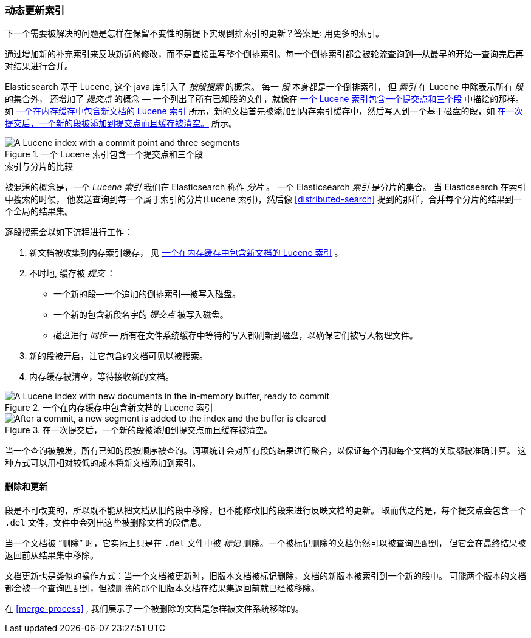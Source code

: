[[dynamic-indices]]
=== 动态更新索引

下一个需要被解决的问题是怎样在保留不变性的前提下实现倒排索引的更新？((("indices","dynamically updatable")))答案是: 用更多的索引。

通过增加新的补充索引来反映新近的修改，而不是直接重写整个倒排索引。每一个倒排索引都会被轮流查询到--从最早的开始--查询完后再对结果进行合并。


Elasticsearch 基于 Lucene, 这个 java 库引入了 _按段搜索_ 的概念。
((("per-segment search")))((("segments")))((("indices", "in Lucene")))每一 _段_ 本身都是一个倒排索引，
但 _索引_ 在 Lucene 中除表示所有 _段_ 的集合外， 还增加了 _提交点_ 的概念 &#x2014; 一个列出了所有已知段的文件((("commit point")))，就像在 <<img-index-segments>> 中描绘的那样。
如 <<img-memory-buffer>> 所示，新的文档首先被添加到内存索引缓存中，然后写入到一个基于磁盘的段，如 <<img-post-commit>> 所示。

[[img-index-segments]]
.一个 Lucene 索引包含一个提交点和三个段
image::images/elas_1101.png["A Lucene index with a commit point and three segments"]

.索引与分片的比较
***************************************

被混淆的概念是，一个 _Lucene 索引_ 我们在 Elasticsearch 称作 _分片_ 。
一个 Elasticsearch _索引_ ((("indices", "in Elasticsearch")))((("shards", "indices versus")))是分片的集合。
当 Elasticsearch 在索引中搜索的时候， 他发送查询到每一个属于索引的分片(Lucene 索引)，然后像 <<distributed-search>>
提到的那样，合并每个分片的结果到一个全局的结果集。

***************************************


逐段搜索会以如下流程进行工作：

1. 新文档被收集到内存索引缓存， 见 <<img-memory-buffer>> 。
2. 不时地, 缓存被 _提交_ ：

** 一个新的段--一个追加的倒排索引--被写入磁盘。
** 一个新的包含新段名字的 _提交点_ 被写入磁盘。
** 磁盘进行 _同步_ &#x2014; 所有在文件系统缓存中等待的写入都刷新到磁盘，以确保它们被写入物理文件。

3. 新的段被开启，让它包含的文档可见以被搜索。
4. 内存缓存被清空，等待接收新的文档。


[[img-memory-buffer]]
.一个在内存缓存中包含新文档的 Lucene 索引
image::images/elas_1102.png["A Lucene index with new documents in the in-memory buffer, ready to commit"]

[[img-post-commit]]
.在一次提交后，一个新的段被添加到提交点而且缓存被清空。
image::images/elas_1103.png["After a commit, a new segment is added to the index and the buffer is cleared"]

当一个查询被触发，所有已知的段按顺序被查询。词项统计会对所有段的结果进行聚合，以保证每个词和每个文档的关联都被准确计算。
这种方式可以用相对较低的成本将新文档添加到索引。

[[deletes-and-updates]]
==== 删除和更新

段是不可改变的，所以既不能从把文档从旧的段中移除，也不能修改旧的段来进行反映文档的更新。
取而代之的是，每个提交点((("deleted documents")))会包含一个 `.del` 文件，文件中会列出这些被删除文档的段信息。

当一个文档被 “删除” 时，它实际上只是在 `.del` 文件中被 _标记_ 删除。一个被标记删除的文档仍然可以被查询匹配到，
但它会在最终结果被返回前从结果集中移除。

文档更新也是类似的操作方式：当一个文档被更新时，旧版本文档被标记删除，文档的新版本被索引到一个新的段中。
可能两个版本的文档都会被一个查询匹配到，但被删除的那个旧版本文档在结果集返回前就已经被移除。

在 <<merge-process>> , 我们展示了一个被删除的文档是怎样被文件系统移除的。
